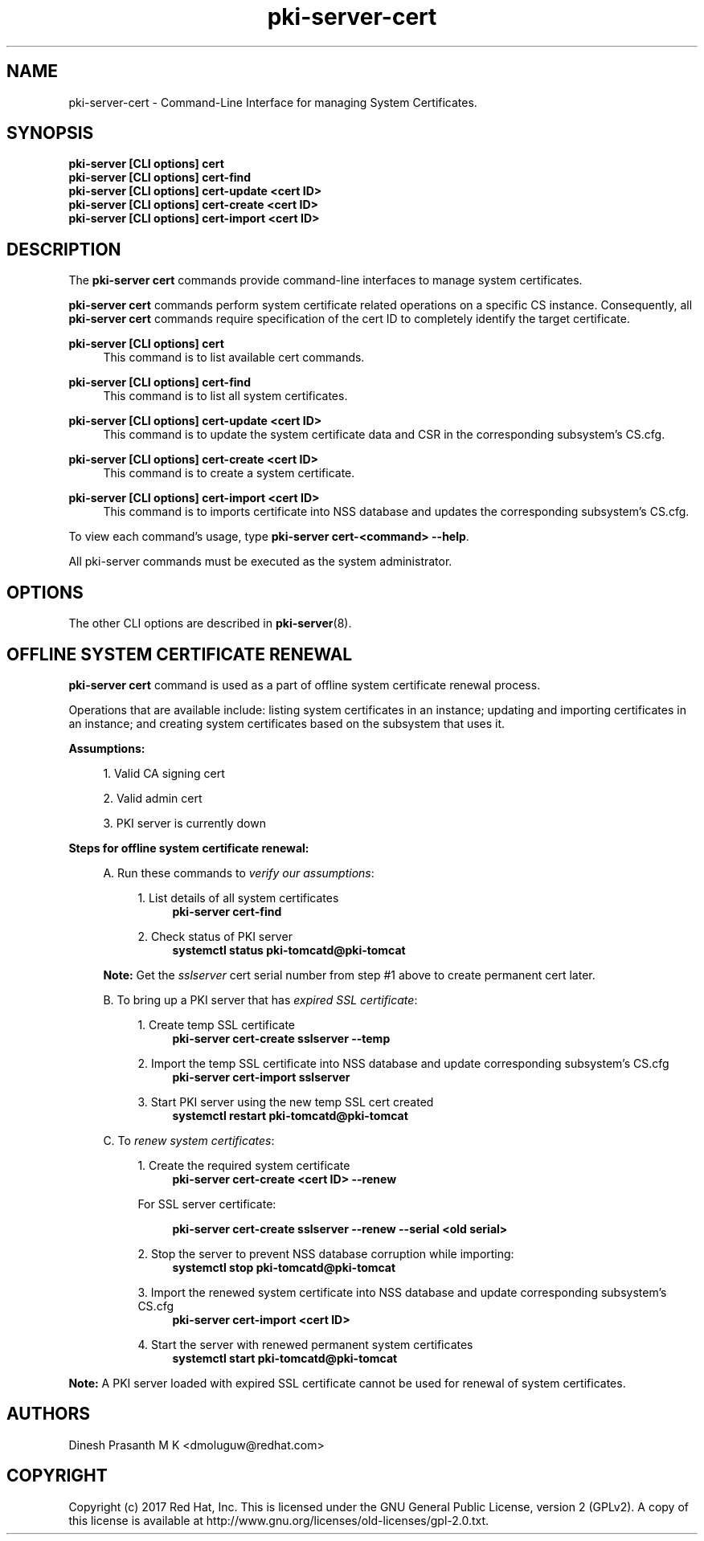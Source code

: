 .\" First parameter, NAME, should be all caps
.\" Second parameter, SECTION, should be 1-8, maybe w/ subsection
.\" other parameters are allowed: see man(7), man(1)
.TH pki-server-cert 8 "Aug 1, 2017" "version 10.4" "PKI Cert Commands" Dogtag Team
.\" Please adjust this date whenever revising the man page.
.\"
.\" Some roff macros, for reference:
.\" .nh        disable hyphenation
.\" .hy        enable hyphenation
.\" .ad l      left justify
.\" .ad b      justify to both left and right margins
.\" .nf        disable filling
.\" .fi        enable filling
.\" .br        insert line break
.\" .sp <n>    insert n+1 empty lines
.\" for man page specific macros, see man(7)
.SH NAME
pki-server-cert \- Command-Line Interface for managing System Certificates.

.SH SYNOPSIS
.nf
\fBpki-server [CLI options] cert\fR
\fBpki-server [CLI options] cert-find\fR
\fBpki-server [CLI options] cert-update <cert ID>\fR
\fBpki-server [CLI options] cert-create <cert ID>\fR
\fBpki-server [CLI options] cert-import <cert ID>\fR
.fi

.SH DESCRIPTION
.PP
The \fBpki-server cert\fR commands provide command-line interfaces to manage
system certificates.
.PP
\fBpki-server cert\fR commands perform system certificate related operations on a specific
CS instance.  Consequently, all \fBpki-server cert\fR commands require specification
of the cert ID to completely identify the target certificate.
.PP
\fBpki-server [CLI options] cert\fR
.RS 4
This command is to list available cert commands.
.RE
.PP
\fBpki-server [CLI options] cert-find\fR
.RS 4
This command is to list all system certificates.
.RE
.PP
\fBpki-server [CLI options] cert-update <cert ID>\fR
.RS 4
This command is to update the system certificate data and CSR in the corresponding
subsystem's CS.cfg.
.RE
.PP
\fBpki-server [CLI options] cert-create <cert ID>\fR
.RS 4
This command is to create a system certificate.
.RE
.PP
\fBpki-server [CLI options] cert-import <cert ID>\fR
.RS 4
This command is to imports certificate into NSS database and updates the corresponding
subsystem's CS.cfg.
.RE
.PP
To view each command's usage, type \fB pki-server cert-<command> \-\-help\fP.

All pki-server commands must be executed as the system administrator.
.RE

.SH OPTIONS
The other CLI options are described in \fBpki-server\fR(8).

.SH OFFLINE SYSTEM CERTIFICATE RENEWAL
\fBpki-server cert\fR command is used as a part of offline system certificate renewal process.
.PP
Operations that are available include: listing system certificates in an instance;
updating and importing certificates in an instance; and creating system certificates
based on the subsystem that uses it.
.PP
\fBAssumptions:\fR
.PP
.RS 4
1. Valid CA signing cert
.PP
2. Valid admin cert
.PP
3. PKI server is currently down
.RE
.PP
\fBSteps for offline system certificate renewal:\fR
.PP
.RS 4
A. Run these commands to \fIverify our assumptions\fP:
.PP
.RS 4
1. List details of all system certificates
.RS 4
\fBpki-server cert-find\fR
.RE
.PP
2. Check status of PKI server
.RS 4
\fBsystemctl status pki-tomcatd@pki-tomcat\fR
.RE
.RE
.PP
\fBNote:\fR Get the \fIsslserver\fP cert serial number from step #1 above to create permanent
cert later.
.PP
B. To bring up a PKI server that has \fIexpired SSL certificate\fP:
.PP
.RS 4
1. Create temp SSL certificate
.RS 4
\fBpki-server cert-create sslserver --temp\fR
.RE
.PP
2. Import the temp SSL certificate into NSS database and update corresponding subsystem's CS.cfg
.RS 4
\fBpki-server cert-import sslserver\fR
.RE
.PP
3. Start PKI server using the new temp SSL cert created
.RS 4
\fBsystemctl restart pki-tomcatd@pki-tomcat
.RE
.PP
.RE

C. To \fIrenew system certificates\fP:
.PP
.RS 4
1. Create the required system certificate
.RS 4
\fBpki-server cert-create <cert ID> --renew\fR
.RE
.PP
For SSL server certificate:
.PP
.RS 4
\fBpki-server cert-create sslserver --renew --serial <old serial>\fR
.RE
.PP
2. Stop the server to prevent NSS database corruption while importing:
.RS 4
\fBsystemctl stop pki-tomcatd@pki-tomcat\fR
.RE
.PP
3. Import the renewed system certificate into NSS database and update corresponding
subsystem's CS.cfg
.RS 4
\fBpki-server cert-import <cert ID>\fR
.RE
.PP
4. Start the server with renewed permanent system certificates
.RS 4
\fBsystemctl start pki-tomcatd@pki-tomcat\fP
.RE
.RE
.RE

\fBNote:\fP A PKI server loaded with expired SSL certificate cannot be used for renewal of system
certificates.

.SH AUTHORS
Dinesh Prasanth M K <dmoluguw@redhat.com>

.SH COPYRIGHT
Copyright (c) 2017 Red Hat, Inc. This is licensed under the GNU General Public License, version 2 (GPLv2). A copy of this license is available at http://www.gnu.org/licenses/old-licenses/gpl-2.0.txt.
